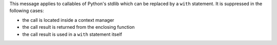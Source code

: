 This message applies to callables of Python's stdlib which can be replaced by a ``with`` statement.
It is suppressed in the following cases:

- the call is located inside a context manager
- the call result is returned from the enclosing function
- the call result is used in a ``with`` statement itself
